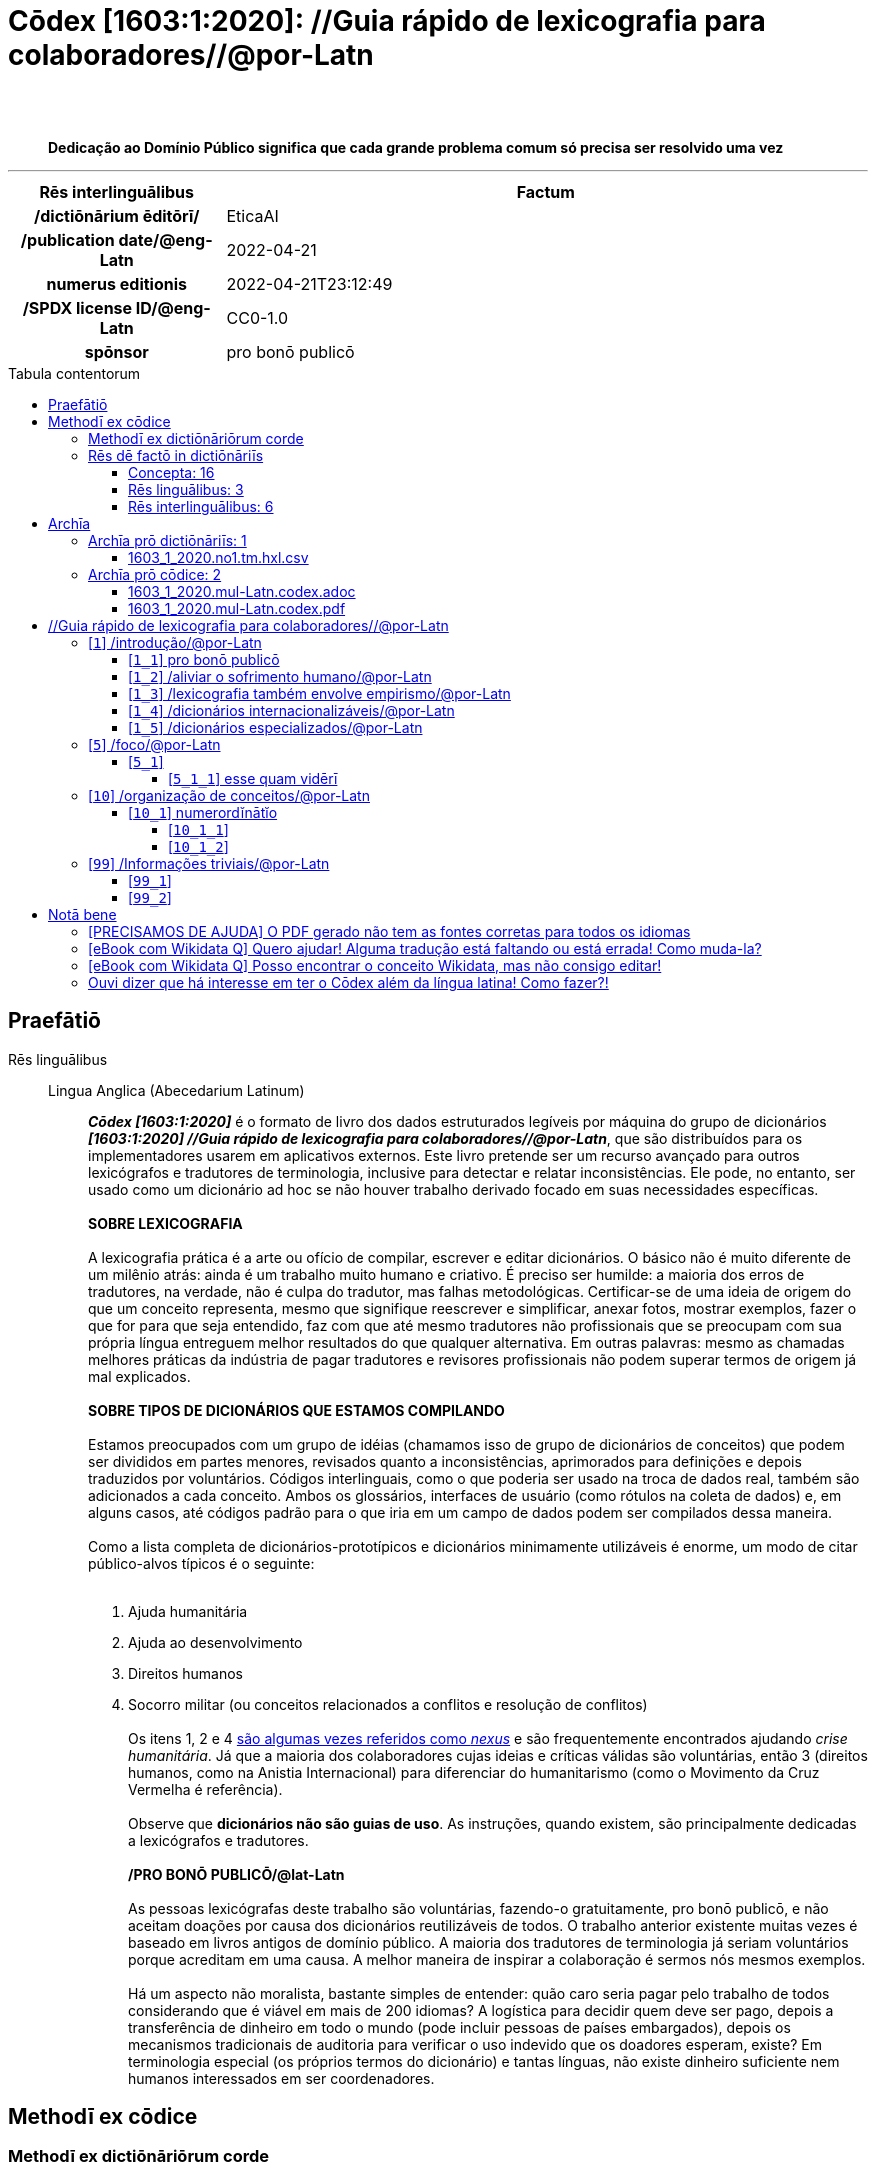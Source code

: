 = Cōdex [1603:1:2020]: //Guia rápido de lexicografia para colaboradores//@por-Latn
:doctype: book
:title: Cōdex [1603:1:2020]: //Guia rápido de lexicografia para colaboradores//@por-Latn
:lang: la
:toc: macro
:toclevels: 5
:toc-title: Tabula contentorum
:table-caption: Tabula
:figure-caption: Pictūra
:example-caption: Exemplum
:last-update-label: Renovatio
:version-label: Versiō
:appendix-caption: Appendix
:source-highlighter: rouge
:warning-caption: Hic sunt dracones
:tip-caption: Commendātum
:front-cover-image: image:1603_1_2020.mul-Latn.codex.svg["Cōdex [1603_1_2020]: //Guia rápido de lexicografia para colaboradores//@por-Latn",1050,1600]




{nbsp} +
{nbsp} +
[quote]
**Dedicação ao Domínio Público significa que cada grande problema comum só precisa ser resolvido uma vez**

'''

[%header,cols="25h,~a"]
|===
|
Rēs interlinguālibus
|
Factum

|
/dictiōnārium ēditōrī/
|
EticaAI

|
/publication date/@eng-Latn
|
2022-04-21

|
numerus editionis
|
2022-04-21T23:12:49

|
/SPDX license ID/@eng-Latn
|
CC0-1.0

|
spōnsor
|
pro bonō publicō

|===


ifndef::backend-epub3[]
<<<
toc::[]
<<<
endif::[]


[id=0_999_1603_1]
== Praefātiō 

Rēs linguālibus::
  Lingua Anglica (Abecedarium Latinum):::
    _**Cōdex [1603:1:2020]**_ é o formato de livro dos dados estruturados legíveis por máquina do grupo de dicionários _**[1603:1:2020] //Guia rápido de lexicografia para colaboradores//@por-Latn**_, que são distribuídos para os implementadores usarem em aplicativos externos. Este livro pretende ser um recurso avançado para outros lexicógrafos e tradutores de terminologia, inclusive para detectar e relatar inconsistências. Ele pode, no entanto, ser usado como um dicionário ad hoc se não houver trabalho derivado focado em suas necessidades específicas.
    +++<br><br>+++
    **SOBRE LEXICOGRAFIA**
    +++<br><br>+++
    A lexicografia prática é a arte ou ofício de compilar, escrever e editar dicionários. O básico não é muito diferente de um milênio atrás: ainda é um trabalho muito humano e criativo. É preciso ser humilde: a maioria dos erros de tradutores, na verdade, não é culpa do tradutor, mas falhas metodológicas. Certificar-se de uma ideia de origem do que um conceito representa, mesmo que signifique reescrever e simplificar, anexar fotos, mostrar exemplos, fazer o que for para que seja entendido, faz com que até mesmo tradutores não profissionais que se preocupam com sua própria língua entreguem melhor resultados do que qualquer alternativa. Em outras palavras: mesmo as chamadas melhores práticas da indústria de pagar tradutores e revisores profissionais não podem superar termos de origem já mal explicados.
    +++<br><br>+++
    **SOBRE TIPOS DE DICIONÁRIOS QUE ESTAMOS COMPILANDO**
    +++<br><br>+++
    Estamos preocupados com um grupo de idéias (chamamos isso de grupo de dicionários de conceitos) que podem ser divididos em partes menores, revisados quanto a inconsistências, aprimorados para definições e depois traduzidos por voluntários. Códigos interlinguais, como o que poderia ser usado na troca de dados real, também são adicionados a cada conceito. Ambos os glossários, interfaces de usuário (como rótulos na coleta de dados) e, em alguns casos, até códigos padrão para o que iria em um campo de dados podem ser compilados dessa maneira.
    +++<br><br>+++
    Como a lista completa de dicionários-prototípicos e dicionários minimamente utilizáveis é enorme, um modo de citar público-alvos típicos é o seguinte:
    +++<br><br>+++
    . Ajuda humanitária
    . Ajuda ao desenvolvimento
    . Direitos humanos
    . Socorro militar (ou conceitos relacionados a conflitos e resolução de conflitos)
    +++<br><br>+++
    Os itens 1, 2 e 4 https://en.m.wikipedia.org/wiki/Humanitarian-Development_Nexus[são algumas vezes referidos como _nexus_] e são frequentemente encontrados ajudando _crise humanitária_. Já que a maioria dos colaboradores cujas ideias e críticas válidas são voluntárias, então 3 (direitos humanos, como na Anistia Internacional) para diferenciar do humanitarismo (como o Movimento da Cruz Vermelha é referência).
    +++<br><br>+++
    Observe que **dicionários não são guias de uso**. As instruções, quando existem, são principalmente dedicadas a lexicógrafos e tradutores.
    +++<br><br>+++
    **/PRO BONŌ PUBLICŌ/@lat-Latn**
    +++<br><br>+++
    As pessoas lexicógrafas deste trabalho são voluntárias, fazendo-o gratuitamente, pro bonō publicō, e não aceitam doações por causa dos dicionários reutilizáveis ​​de todos. O trabalho anterior existente muitas vezes é baseado em livros antigos de domínio público. A maioria dos tradutores de terminologia já seriam voluntários porque acreditam em uma causa. A melhor maneira de inspirar a colaboração é sermos nós mesmos exemplos.
    +++<br><br>+++
    Há um aspecto não moralista, bastante simples de entender: quão caro seria pagar pelo trabalho de todos considerando que é viável em mais de 200 idiomas? A logística para decidir quem deve ser pago, depois a transferência de dinheiro em todo o mundo (pode incluir pessoas de países embargados), depois os mecanismos tradicionais de auditoria para verificar o uso indevido que os doadores esperam, existe? Em terminologia especial (os próprios termos do dicionário) e tantas línguas, não existe dinheiro suficiente nem humanos interessados ​​em ser coordenadores.


<<<

== Methodī ex cōdice
=== Methodī ex dictiōnāriōrum corde
Rēs interlinguālibus::
  /scope and content/@eng-Latn:::
    //Guia rápido de lexicografia para colaboradores//@por-Latn



=== Rēs dē factō in dictiōnāriīs
==== Concepta: 16

==== Rēs linguālibus: 3

[%header,cols="15h,25a,~,17"]
|===
|
Cōdex linguae
|
Glotto cōdicī +++<br>+++ ISO 639-3 +++<br>+++ Wiki QID cōdicī
|
Nōmen Latīnum
|
Concepta

|
mul-Zyyy
|

+++<br>+++
https://iso639-3.sil.org/code/mul[mul]
+++<br>+++ 
|
Linguae multiplīs (Scrīptum incognitō)
|
11

|
por-Latn
|
https://glottolog.org/resource/languoid/id/port1283[port1283]
+++<br>+++
https://iso639-3.sil.org/code/por[por]
+++<br>+++ https://www.wikidata.org/wiki/Q5146[Q5146]
|
Lingua Lusitana (Abecedarium Latinum)
|
13

|
eng-Latn
|
https://glottolog.org/resource/languoid/id/stan1293[stan1293]
+++<br>+++
https://iso639-3.sil.org/code/eng[eng]
+++<br>+++ https://www.wikidata.org/wiki/Q1860[Q1860]
|
Lingua Anglica (Abecedarium Latinum)
|
2

|===

==== Rēs interlinguālibus: 6
Rēs::
  numerus editionis:::
    Rēs interlinguālibus::::
      /Wiki P/;;
        https://www.wikidata.org/wiki/Property:P393[P393]

      ix_hxlix;;
        ix_wikip393

      ix_hxlvoc;;
        v_wiki_p_393

    Rēs linguālibus::::
      Lingua Latina (Abecedarium Latinum);;
        +++<span lang="la">numerus editionis</span>+++

      Lingua Anglica (Abecedarium Latinum);;
        +++<span lang="en">number of an edition (first, second, ... as 1, 2, ...) or event</span>+++

      Lingua Lusitana (Abecedarium Latinum);;
        +++<span lang="pt">número de uma edição (primeira, segunda, ... como 1, 2, ...) ou evento</span>+++

  /SPDX license ID/@eng-Latn:::
    Rēs interlinguālibus::::
      /Wiki P/;;
        https://www.wikidata.org/wiki/Property:P2479[P2479]

      /rēgulam/;;
        [0-9A-Za-z\.\-]{3,36}[+]?

      /formatter URL/@eng-Latn;;
        https://spdx.org/licenses/$1.html

      ix_hxlix;;
        ix_wikip2479

      ix_hxlvoc;;
        v_wiki_p_2479

    Rēs linguālibus::::
      Lingua Latina (Abecedarium Latinum);;
        +++<span lang="la">/SPDX license ID/@eng-Latn</span>+++

      Lingua Anglica (Abecedarium Latinum);;
        +++<span lang="en">SPDX license identifier</span>+++

      Lingua Lusitana (Abecedarium Latinum);;
        +++<span lang="pt">identificador de licença SPDX</span>+++

  /scope and content/@eng-Latn:::
    Rēs interlinguālibus::::
      /Wiki P/;;
        https://www.wikidata.org/wiki/Property:P7535[P7535]

      ix_hxlix;;
        ix_wikip7535

      ix_hxlvoc;;
        v_wiki_p_7535

    Rēs linguālibus::::
      Lingua Latina (Abecedarium Latinum);;
        +++<span lang="la">/scope and content/@eng-Latn</span>+++

      Lingua Anglica (Abecedarium Latinum);;
        +++<span lang="en">a summary statement providing an overview of the archival collection</span>+++

      Lingua Lusitana (Abecedarium Latinum);;
        +++<span lang="pt">uma declaração resumida fornecendo uma visão geral da coleção de arquivo</span>+++

  /dictiōnārium ēditōrī/:::
    Rēs interlinguālibus::::
      /Wiki P/;;
        https://www.wikidata.org/wiki/Property:P98[P98]

      ix_hxlix;;
        ix_wikip98

      ix_hxlvoc;;
        v_wiki_p_98

    Rēs linguālibus::::
      Lingua Latina (Abecedarium Latinum);;
        +++<span lang="la">/dictiōnārium ēditōrī/</span>+++

      Lingua Anglica (Abecedarium Latinum);;
        +++<span lang="en">editor of a compiled work such as a book or a periodical (newspaper or an academic journal)</span>+++

      Lingua Lusitana (Abecedarium Latinum);;
        +++<span lang="pt">editor de um trabalho compilado, como um livro ou um periódico (jornal ou revista acadêmica)</span>+++

  /publication date/@eng-Latn:::
    Rēs interlinguālibus::::
      /Wiki P/;;
        https://www.wikidata.org/wiki/Property:P577[P577]

      ix_hxlix;;
        ix_wikip577

      ix_hxlvoc;;
        v_wiki_p_577

    Rēs linguālibus::::
      Lingua Latina (Abecedarium Latinum);;
        +++<span lang="la">/publication date/@eng-Latn</span>+++

      Lingua Anglica (Abecedarium Latinum);;
        +++<span lang="en">Date or point in time when a work was first published or released</span>+++

      Lingua Lusitana (Abecedarium Latinum);;
        +++<span lang="pt">Data ou ponto no tempo em que um trabalho foi publicado ou lançado pela primeira vez</span>+++

  spōnsor:::
    Rēs interlinguālibus::::
      /Wiki P/;;
        https://www.wikidata.org/wiki/Property:P859[P859]

      ix_hxlix;;
        ix_wikip859

      ix_hxlvoc;;
        v_wiki_p_859

    Rēs linguālibus::::
      Lingua Latina (Abecedarium Latinum);;
        +++<span lang="la">spōnsor</span>+++

      Lingua Anglica (Abecedarium Latinum);;
        +++<span lang="en">organization or individual that sponsors this item</span>+++

      Lingua Lusitana (Abecedarium Latinum);;
        +++<span lang="pt">organização ou indivíduo que patrocina este item</span>+++


<<<

== Archīa

Rēs linguālibus::
  Lingua Anglica (Abecedarium Latinum):::
    **Informações de contexto**: ignorando por um momento o fato de ter várias traduções (e otimizadas para receber contribuições regularmente, não _apenas_ um trabalho estático), então a diferença real no fluxo de trabalho usado para gerar cada grupo de dicionários em um Cōdex como este é o seguinte fato: **fornecemos formatos de arquivos estruturados legíveis por máquina mesmo quando os equivalentes em _idiomas internacionais_, como o inglês, não possuem para áreas como ajuda humanitária, ajuda ao desenvolvimento e direitos humanos**. Os mais próximos desse multilinguismo (fora da Wikimedia) são o SEMIeu da União Europeia (até 24 idiomas), mas mesmo assim têm problemas ao compartilhar traduções em todos os idiomas. As traduções das Nações Unidas (até 6 idiomas, raramente mais) não estão disponíveis por agências humanitárias para ajudar nas traduções de terminologia.
    +++<br><br>+++
    **Implicação prática**: os documentos de texto em _Archīa prō cōdice_ (tradução literal em inglês: _File for book_) são alternativas a este formato de livro que são altamente automatizados usando apenas o formato de dados. No entanto, os formatos legíveis por máquina em _Archīa prō dictiōnāriīs_ (tradução literal em inglês: _Arquivos para dicionários_) são o foco e recomendados para trabalhos derivados e destinados a mitigar erros humanos adicionais. Podemos até criar novos formatos a pedido! O objetivo aqui é permitir tradutores de terminologia e uso de produção onde isso tenha um impacto positivo.


=== Archīa prō dictiōnāriīs: 1


==== 1603_1_2020.no1.tm.hxl.csv

Rēs interlinguālibus::
  /download link/@eng-Latn::: link:1603_1_2020.no1.tm.hxl.csv[1603_1_2020.no1.tm.hxl.csv]
Rēs linguālibus::
  Lingua Anglica (Abecedarium Latinum):::
    /Numerordinatio no contêiner HXLTM/



=== Archīa prō cōdice: 2


==== 1603_1_2020.mul-Latn.codex.adoc

Rēs interlinguālibus::
  /download link/@eng-Latn::: link:1603_1_2020.mul-Latn.codex.adoc[1603_1_2020.mul-Latn.codex.adoc]
  /reference URL/@eng-Latn:::
    https://docs.asciidoctor.org/

Rēs linguālibus::
  Lingua Anglica (Abecedarium Latinum):::
    AsciiDoc é um formato de autoria de texto simples (ou seja, linguagem de marcação leve) para escrever conteúdo técnico, como documentação, artigos e livros.



==== 1603_1_2020.mul-Latn.codex.pdf

Rēs interlinguālibus::
  /download link/@eng-Latn::: link:1603_1_2020.mul-Latn.codex.pdf[1603_1_2020.mul-Latn.codex.pdf]
  /reference URL/@eng-Latn:::
    https://www.adobe.com/content/dam/acom/en/devnet/pdf/pdfs/PDF32000_2008.pdf

Rēs linguālibus::
  Lingua Anglica (Abecedarium Latinum):::
    Portable Document Format (PDF), padronizado como ISO 32000, é um formato de arquivo desenvolvido pela Adobe em 1992 para apresentar documentos, incluindo formatação de texto e imagens, de maneira independente do software aplicativo, hardware e sistemas operacionais.




<<<

[.text-center]

Dictiōnāria initiīs

<<<

== //Guia rápido de lexicografia para colaboradores//@por-Latn
<<<

[id='1']
=== [`1`] /introdução/@por-Latn

Rēs linguālibus::
  Linguae multiplīs (Scrīptum incognitō):::
    /introdução/@por-Latn





[id='1_1']
==== [`1_1`] pro bonō publicō

Rēs linguālibus::
  Linguae multiplīs (Scrīptum incognitō):::
    pro bonō publicō

  Lingua Lusitana (Abecedarium Latinum):::
    +++<span lang="pt">Nosso trabalho é pro bonō publicō e, exceto quando realmente for inviável, o resultado da lexicografia (que, apesar de toda automação, é criativo) é licenciado em domínio público. Tal decisão é feita maximizando o impacto de colaboradores de todas as etapas de dicionários.</span>+++





[id='1_2']
==== [`1_2`] /aliviar o sofrimento humano/@por-Latn

Rēs linguālibus::
  Linguae multiplīs (Scrīptum incognitō):::
    /aliviar o sofrimento humano/@por-Latn

  Lingua Lusitana (Abecedarium Latinum):::
    +++<span lang="pt">A _ação humanitária_ é uma ética urgente e limitada de proteção e assistência in extremis. Não é a estritamente equivalente à _direitos humanos_, nem a mesma coisa que _ajuda ao desenvolvimento_, nem ações de _manutenção_ de paz ou de _construção de paz_. Mesmo que decisão sobre necessidade de dicionários seja inspirada em um público-alvo ou genérica de uma área de conhecimento, é inviável prever se apenas aquele público tem tal necessidade antes de dicionários já existirem.</span>+++





[id='1_3']
==== [`1_3`] /lexicografia também envolve empirismo/@por-Latn

Rēs linguālibus::
  Linguae multiplīs (Scrīptum incognitō):::
    /lexicografia também envolve empirismo/@por-Latn

  Lingua Lusitana (Abecedarium Latinum):::
    +++<span lang="pt">Lexicografia prática é sobre compilar (sentido: reunir de diversas fontes) dicionários que atendem necessidades dos usuários. A maioria dos dicionários tradicionais são evoluções de trabalhos de séculos atrás: existe alguma referência do que melhorar. Mas o processo de criação de qualquer dicionário realmente novo, não apenas é um evento raro, mas necessariamente um processo empírico.</span>+++





[id='1_4']
==== [`1_4`] /dicionários internacionalizáveis/@por-Latn

Rēs linguālibus::
  Linguae multiplīs (Scrīptum incognitō):::
    /dicionários internacionalizáveis/@por-Latn

  Lingua Lusitana (Abecedarium Latinum):::
    +++<span lang="pt">Nossa prática lexicográfica usa como chaveamento conceito abstrato (sentido imediatamente perceptível: uso de números para organizar ideias). Isso otimiza criação por padrão de simultaneamente dicionários multilíngues, e/ou dicionários de nomenclaturas científicas e/ou dicionários de códigos interlinguais (sentido: identificadores controlados por entidades externas) e/ou dicionários com anexos (exemplos: atlas de anatomia e atlas de ciência forense). Mesmo usos mais simples, como conversão de informações em outras mídias (como livros, exemplos de formulários de dados, sugestões de especialistas da área) feitas em uma língua (tipicamente a que tem mais especialistas ajudando) para formato de arquivos que usamos está otimizada para internacionalização (sentido: facilidade para ser traduzida/localizada em outra regiões do mundo).</span>+++





[id='1_5']
==== [`1_5`] /dicionários especializados/@por-Latn

Rēs linguālibus::
  Linguae multiplīs (Scrīptum incognitō):::
    /dicionários especializados/@por-Latn

  Lingua Lusitana (Abecedarium Latinum):::
    +++<span lang="pt">O resultado de um dicionário típico que que ficamos é mais próximo do que pessoa leiga esperaria de uma tabela de códigos de uma ISO (poucos conceitos; porém potencialmente altíssima quantidade de informações associadas, como traduções de voluntários) do que um dicionário tradicional monolingual ou bilingual (milhares de termos; muito complexo associar mais que duas línguas). Extrair glossários (monolingual e linguais) ou código de troca de dados (como o que seria armazenado em banco de dados) e a respectiva legenda na língua natural para uso em formulários de troca de dados são exemplos de uso. Até mesmo um dicionário com média completude (até 100 línguas) que somos capazes de compilar contém muito mais informações do que ferramentas que desenvolvedor médio da áreas de tecnologia conseguiriam usar, o que explica nossa intenção de cooperar também com intermediários.</span>+++





<<<

[id='5']
=== [`5`] /foco/@por-Latn

Rēs linguālibus::
  Linguae multiplīs (Scrīptum incognitō):::
    /foco/@por-Latn





[id='5_1']
==== [`5_1`] 

Rēs linguālibus::
  Lingua Lusitana (Abecedarium Latinum):::
    +++<span lang="pt">Nosso foco são conceitos em que ao menos o grupo de dicionários que os contém haveria pelo menos em teoria uma demanda para troca de dados internacional, e a compilação lexicográfica, mesmo antes de chamada pública, tem chance de atrair colaboração de voluntários de todo mundo caso seja viável estarem minimamente prontos.</span>+++





[id='5_1_1']
===== [`5_1_1`] esse quam vidērī

Rēs linguālibus::
  Linguae multiplīs (Scrīptum incognitō):::
    esse quam vidērī

  Lingua Lusitana (Abecedarium Latinum):::
    +++<span lang="pt">Cada grupo de dicionários não precisa ter _nome chamativo_ ou perder tempo (que deveria ser empregado preparando os conceitos e explicações para desambiguá-lo de outros) tentando provar sua necessidade para quem já não é especialista ou trabalha diretamente com tais trocas de dados.</span>+++





<<<

[id='10']
=== [`10`] /organização de conceitos/@por-Latn

Rēs linguālibus::
  Linguae multiplīs (Scrīptum incognitō):::
    /organização de conceitos/@por-Latn

  Lingua Lusitana (Abecedarium Latinum):::
    +++<span lang="pt">Da organização de conceitos</span>+++





[id='10_1']
==== [`10_1`] numerordĭnātĭo

Rēs linguālibus::
  Linguae multiplīs (Scrīptum incognitō):::
    numerordĭnātĭo

  Lingua Lusitana (Abecedarium Latinum):::
    +++<span lang="pt">Numerordĭnātĭo (latim contemporâneo; tradução literal: ordenamento/organização numérica) é a ação de aplicar taxonomia (sentido: método de organizar ideias) usando números. Nossa implementação é uma alternativa ao uso de latim em nomenclatura científica: permite organizar nossa biblioteca de grupos de dicionários e, opcionalmente, subdivisões adicionais em cada dicionário de forma ágil. Isso minimiza o estresse de dar nome às coisas antes de ficar claro o que são, enquanto é facilmente conversível outros sistemas numéricos mesmo que colaboradores ao redor do mundo não entendem sistemas de escrita das informações iniciais.</span>+++





[id='10_1_1']
===== [`10_1_1`] 

Rēs linguālibus::
  Lingua Lusitana (Abecedarium Latinum):::
    +++<span lang="pt">Na lógica numerordĭnātĭo, conceitos dentro de um mesmo agrupamento (isto é, tem exatamente os mesmos ancestrais em comum) obrigatoriamente devem ter alguma razão lógica para estarem juntos baseada no que era conhecido no momento dessa decisão. Tal escolha não pode ser arbitrária. Porém o número de descendentes e quantos níveis de descendentes não é algo que precisa ser perfeitamente distribuído.</span>+++





[id='10_1_2']
===== [`10_1_2`] 

Rēs linguālibus::
  Lingua Lusitana (Abecedarium Latinum):::
    +++<span lang="pt">Na lógica numerordĭnātĭo, por padrão deve-se assumir que os números escolhidos para conceitos dos mesmos ancestrais (isto é, conceitos irmãos) não são relevantes para ordem de importância entre os seus pares. Por exemplo: identificadores 9, 90 e 900, mesmo que tipicamente ferramentas mostrem um ordenamento (algo que aconteceria em um dicionário chaveado por palavras) não deve assumir que 900 é _melhor_ que 9, nem que 9 é mais antigo que 900. Pessoa responsável de catalogar pode documentar para si e para futuros responsáveis como foi feita escolhas anteriores e até sugestões de como distribuir novos números, porém, semelhante à abordagem em nomenclatura científica, é algo que pouco importa para usuários finais.</span>+++





<<<

[id='99']
=== [`99`] /Informações triviais/@por-Latn

Rēs linguālibus::
  Linguae multiplīs (Scrīptum incognitō):::
    /Informações triviais/@por-Latn





[id='99_1']
==== [`99_1`] 

Rēs linguālibus::
  Lingua Lusitana (Abecedarium Latinum):::
    +++<span lang="pt">O padrão é usar plural de dicionário para cada agrupamento porque cada agrupamento pode conter outros dicionários. Uma forma em português de usar singular é chamar de _o grupo de dicionário_.</span>+++





[id='99_2']
==== [`99_2`] 

Rēs linguālibus::
  Lingua Lusitana (Abecedarium Latinum):::
    +++<span lang="pt">/Cōdex/@lat-Latn, em tradução literal _livro_, é singular. Porém essa abordagem é usada para formatos textuais, _impressos_, que além do grupo de dicionários em foco, também usa outros dicionários para se explicar.</span>+++






<<<

[.text-center]

Dictiōnāria fīnālī

<<<

== Notā bene

=== [PRECISAMOS DE AJUDA] O PDF gerado não tem as fontes corretas para todos os idiomas

Rēs linguālibus::
  Lingua Anglica (Abecedarium Latinum):::
    Primeiro, desculpe se isso afeta seu idioma favorito :(. Estamos trabalhando nisso, mas ainda não estamos aperfeiçoando a geração de livros em tantos idiomas ao mesmo tempo.
    Se você tiver fontes instaladas em seu computador, provavelmente ainda poderá copiar e colar da versão eBook.
    Observe que todos os formatos destinados ao processamento de máquina funcionarão bem.


=== [eBook com Wikidata Q] Quero ajudar! Alguma tradução está faltando ou está errada! Como muda-la?

Rēs linguālibus::
  Lingua Anglica (Abecedarium Latinum):::
    A maioria (mas não todos) os conceitos estão usando o Wikidata Q. Na verdade, na maioria das vezes melhoramos o Wikidata enquanto preparamos os dicionários! Verifique se o conceito exato que você deseja tem um Q ID e clique nele. Lá você pode adicionar traduções.
    A próxima versão (provavelmente semanal) terá seus envios sem a necessidade de nos contatar diretamente.


=== [eBook com Wikidata Q] Posso encontrar o conceito Wikidata, mas não consigo editar!

Rēs linguālibus::
  Lingua Anglica (Abecedarium Latinum):::
    Embora o Wikidata seja mais flexível do que o da Wikipedia (por exemplo, permite conceitos sem a necessidade de criar páginas da Wikipedia), mesmo o Wikidata pode ter conceitos que exigem a criação de uma conta e não permitem edição anônima. Criar tal conta e confirmar e-mail é mais rápido do que pedir que outra pessoa faça isso por você.
    No entanto, embora o vandalismo no Wikidata seja raro, muito poucos conceitos exigirão uma conta com mais contribuições e não criada muito recentemente. Se este for o seu caso, ajude com os que você pode fazer sozinho e o resto peça para outra pessoa adicionar a você.


=== Ouvi dizer que há interesse em ter o Cōdex além da língua latina! Como fazer?!

Rēs linguālibus::
  Lingua Anglica (Abecedarium Latinum):::
    Por favor, entre em contato conosco. Este livro usa latim (às vezes _latim macarrónico_) para documentar todos os outros idiomas, mas obviamente podemos automatizar a geração de livros para outros usando outros sistemas de escrita e algum idioma de referência. Precisamos de ajuda especial com sistemas de escrita como Bengali, Devanagari e Tamil. Para scripts da direita para a esquerda, apesar de poder renderizar o texto, a impressão do livro exigirá um modelo diferente. Apenas substituir o latim não funcionará, por isso estamos abertos a ideias para proporcionar uma ótima experiência ao usuário!


<<<

